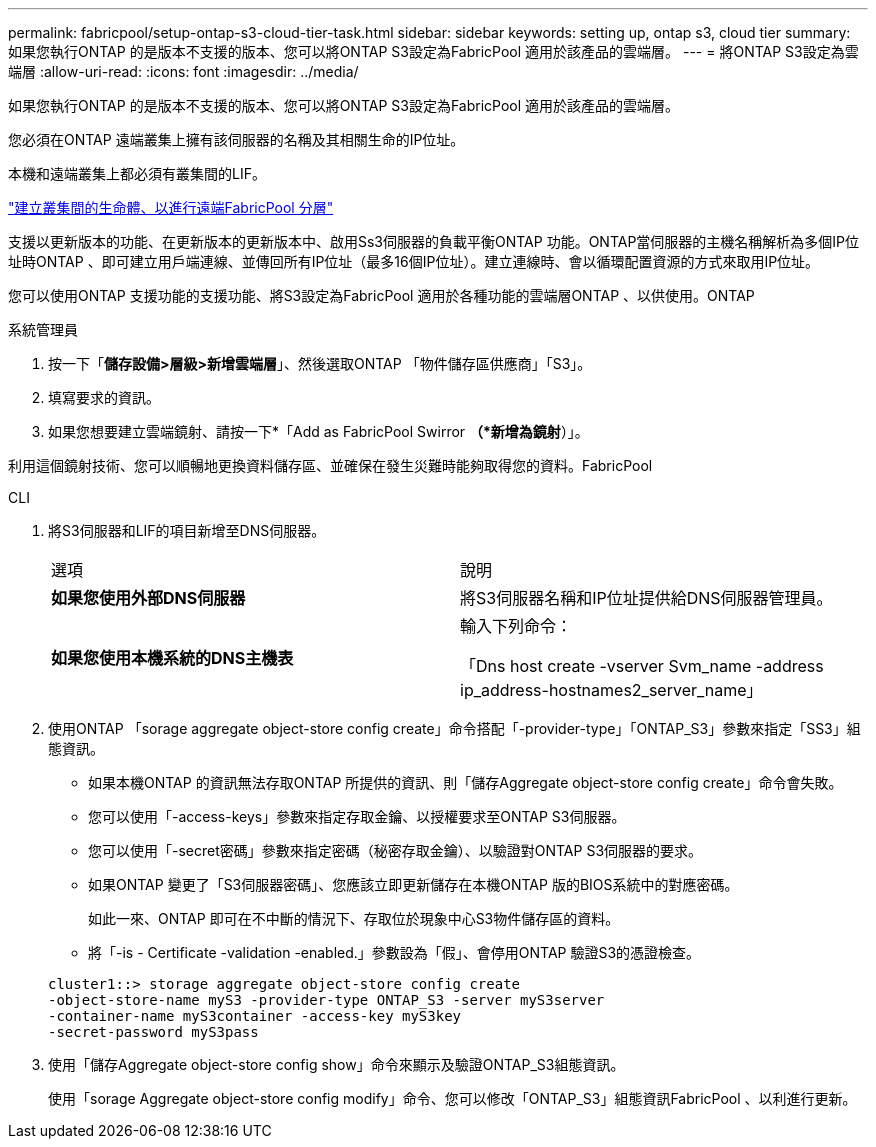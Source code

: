 ---
permalink: fabricpool/setup-ontap-s3-cloud-tier-task.html 
sidebar: sidebar 
keywords: setting up, ontap s3, cloud tier 
summary: 如果您執行ONTAP 的是版本不支援的版本、您可以將ONTAP S3設定為FabricPool 適用於該產品的雲端層。 
---
= 將ONTAP S3設定為雲端層
:allow-uri-read: 
:icons: font
:imagesdir: ../media/


[role="lead"]
如果您執行ONTAP 的是版本不支援的版本、您可以將ONTAP S3設定為FabricPool 適用於該產品的雲端層。

您必須在ONTAP 遠端叢集上擁有該伺服器的名稱及其相關生命的IP位址。

本機和遠端叢集上都必須有叢集間的LIF。

https://docs.netapp.com/ontap-9/topic/com.netapp.doc.pow-s3-cg/GUID-47BBD9BF-7C3A-4902-8E41-88E54A0FDB44.html["建立叢集間的生命體、以進行遠端FabricPool 分層"]

支援以更新版本的功能、在更新版本的更新版本中、啟用Ss3伺服器的負載平衡ONTAP 功能。ONTAP當伺服器的主機名稱解析為多個IP位址時ONTAP 、即可建立用戶端連線、並傳回所有IP位址（最多16個IP位址）。建立連線時、會以循環配置資源的方式來取用IP位址。

您可以使用ONTAP 支援功能的支援功能、將S3設定為FabricPool 適用於各種功能的雲端層ONTAP 、以供使用。ONTAP

[role="tabbed-block"]
====
.系統管理員
--
. 按一下「*儲存設備>層級>新增雲端層*」、然後選取ONTAP 「物件儲存區供應商」「S3」。
. 填寫要求的資訊。
. 如果您想要建立雲端鏡射、請按一下*「Add as FabricPool Swirror *（*新增為鏡射*）」。


利用這個鏡射技術、您可以順暢地更換資料儲存區、並確保在發生災難時能夠取得您的資料。FabricPool

--
.CLI
--
. 將S3伺服器和LIF的項目新增至DNS伺服器。
+
|===


| 選項 | 說明 


 a| 
*如果您使用外部DNS伺服器*
 a| 
將S3伺服器名稱和IP位址提供給DNS伺服器管理員。



 a| 
*如果您使用本機系統的DNS主機表*
 a| 
輸入下列命令：

「Dns host create -vserver Svm_name -address ip_address-hostnames2_server_name」

|===
. 使用ONTAP 「sorage aggregate object-store config create」命令搭配「-provider-type」「ONTAP_S3」參數來指定「SS3」組態資訊。
+
** 如果本機ONTAP 的資訊無法存取ONTAP 所提供的資訊、則「儲存Aggregate object-store config create」命令會失敗。
** 您可以使用「-access-keys」參數來指定存取金鑰、以授權要求至ONTAP S3伺服器。
** 您可以使用「-secret密碼」參數來指定密碼（秘密存取金鑰）、以驗證對ONTAP S3伺服器的要求。
** 如果ONTAP 變更了「S3伺服器密碼」、您應該立即更新儲存在本機ONTAP 版的BIOS系統中的對應密碼。
+
如此一來、ONTAP 即可在不中斷的情況下、存取位於現象中心S3物件儲存區的資料。

** 將「-is - Certificate -validation -enabled.」參數設為「假」、會停用ONTAP 驗證S3的憑證檢查。


+
[listing]
----
cluster1::> storage aggregate object-store config create
-object-store-name myS3 -provider-type ONTAP_S3 -server myS3server
-container-name myS3container -access-key myS3key
-secret-password myS3pass
----
. 使用「儲存Aggregate object-store config show」命令來顯示及驗證ONTAP_S3組態資訊。
+
使用「sorage Aggregate object-store config modify」命令、您可以修改「ONTAP_S3」組態資訊FabricPool 、以利進行更新。



--
====